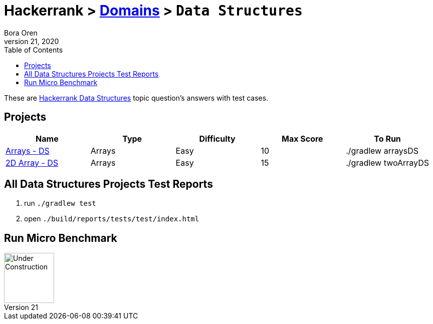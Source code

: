 = Hackerrank > link:../../README.adoc[Domains] > `Data Structures`
Bora Oren
July 21, 2020
:toc:
:icons: font
:imagesdir: ../images

These are link:https://www.hackerrank.com/domains/data-structures[Hackerrank Data Structures,window="_blank"]
topic question's answers with test cases.

== Projects

|===
|Name |Type |Difficulty |Max Score |To Run

|link:arrays-ds.adoc[Arrays - DS]
|Arrays
|Easy
|10
|./gradlew arraysDS

|link:twodarray-ds.adoc[2D Array - DS]
|Arrays
|Easy
|15
|./gradlew twoArrayDS

|===


== All Data Structures Projects Test Reports
1. run `./gradlew test`
2. open `./build/reports/tests/test/index.html`


== Run Micro Benchmark
image::underConstruction.gif[Under Construction,100]
